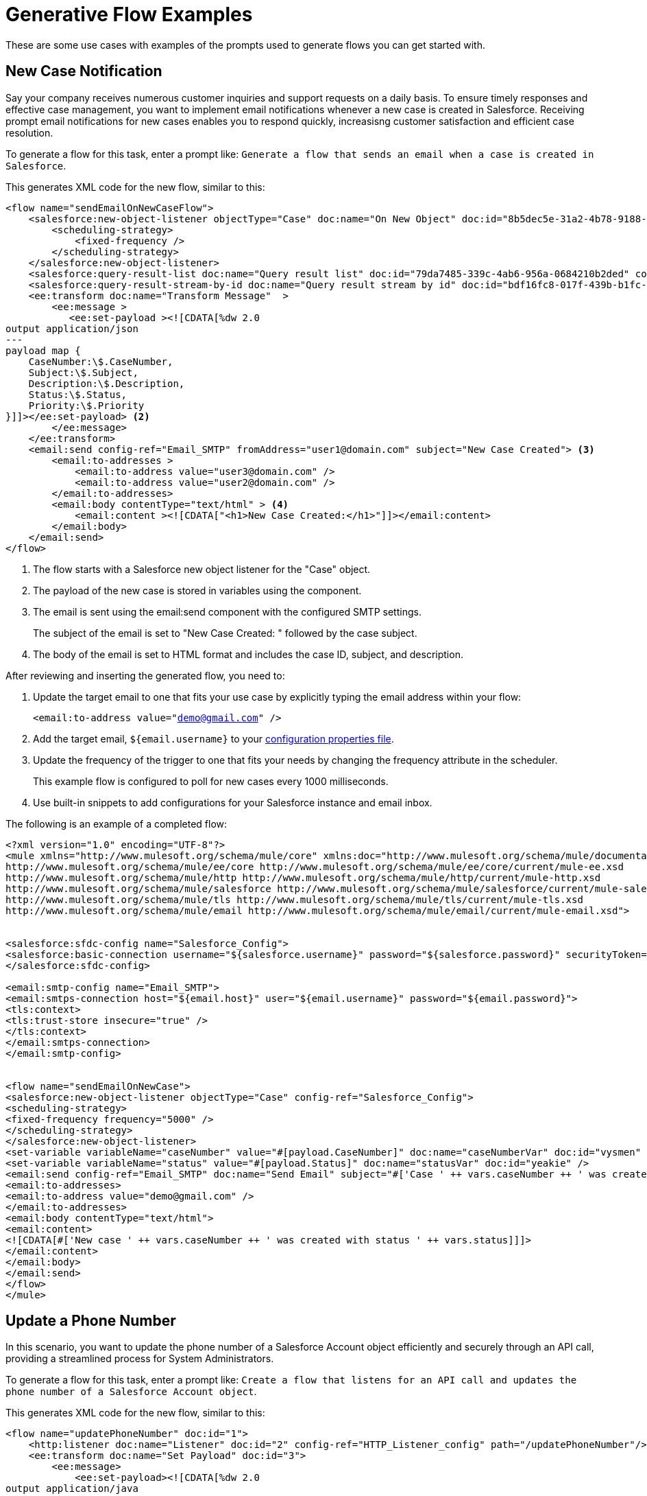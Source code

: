 = Generative Flow Examples

These are some use cases with examples of the prompts used to generate flows you can get started with. 

== New Case Notification

Say your company receives numerous customer inquiries and support requests on a daily basis. To ensure timely responses and effective case management, you want to implement email notifications whenever a new case is created in Salesforce. Receiving prompt email notifications for new cases enables you to respond quickly, increasisng customer satisfaction and efficient case resolution.

To generate a flow for this task, enter a prompt like: `Generate a flow that sends an email when a case is created in Salesforce`.

This generates XML code for the new flow, similar to this:  

[source, xml]
----
<flow name="sendEmailOnNewCaseFlow">
    <salesforce:new-object-listener objectType="Case" doc:name="On New Object" doc:id="8b5dec5e-31a2-4b78-9188-b681891898be" config-ref="Salesforce_Sfdc_config"> <1>
        <scheduling-strategy>
            <fixed-frequency />
        </scheduling-strategy>
    </salesforce:new-object-listener>
    <salesforce:query-result-list doc:name="Query result list" doc:id="79da7485-339c-4ab6-956a-0684210b2ded" config-ref="Salesforce_Sfdc_config"/>
    <salesforce:query-result-stream-by-id doc:name="Query result stream by id" doc:id="bdf16fc8-017f-439b-b1fc-3bff23d881d8" config-ref="Salesforce_Sfdc_config"/>
    <ee:transform doc:name="Transform Message"  >
        <ee:message >
           <ee:set-payload ><![CDATA[%dw 2.0
output application/json
---
payload map {
    CaseNumber:\$.CaseNumber,
    Subject:\$.Subject,
    Description:\$.Description,
    Status:\$.Status,
    Priority:\$.Priority
}]]></ee:set-payload> <2>
        </ee:message>
    </ee:transform>
    <email:send config-ref="Email_SMTP" fromAddress="user1@domain.com" subject="New Case Created"> <3>
        <email:to-addresses >
            <email:to-address value="user3@domain.com" />
            <email:to-address value="user2@domain.com" />
        </email:to-addresses>
        <email:body contentType="text/html" > <4>
            <email:content ><![CDATA["<h1>New Case Created:</h1>"]]></email:content>
        </email:body>
    </email:send>
</flow>
----

<1> The flow starts with a Salesforce new object listener for the "Case" object.
<2> The payload of the new case is stored in variables using the component.
<3> The email is sent using the email:send component with the configured SMTP settings.
+
The subject of the email is set to "New Case Created: " followed by the case subject.
<4> The body of the email is set to HTML format and includes the case ID, subject, and description.

After reviewing and inserting the generated flow, you need to:

. Update the target email to one that fits your use case by explicitly typing the email address within your flow:
+ 
`<email:to-address value="demo@gmail.com" />`
. Add the target email, `${email.username}` to your xref:int-create-secure-configs#properties.adoc[configuration properties file]. 
. Update the frequency of the trigger to one that fits your needs by changing the frequency attribute in the scheduler. 
+
This example flow is configured to poll for new cases every 1000 milliseconds.
. Use built-in snippets to add configurations for your Salesforce instance and email inbox.

The following is an example of a completed flow:

[source, xml]
----
<?xml version="1.0" encoding="UTF-8"?>
<mule xmlns="http://www.mulesoft.org/schema/mule/core" xmlns:doc="http://www.mulesoft.org/schema/mule/documentation" xmlns:ee="http://www.mulesoft.org/schema/mule/ee/core" xmlns:http="http://www.mulesoft.org/schema/mule/http" xmlns:xsi="http://www.w3.org/2001/XMLSchema-instance" xmlns:salesforce="http://www.mulesoft.org/schema/mule/salesforce" xmlns:tls="http://www.mulesoft.org/schema/mule/tls" xmlns:email="http://www.mulesoft.org/schema/mule/email" xsi:schemaLocation="http://www.mulesoft.org/schema/mule/core http://www.mulesoft.org/schema/mule/core/current/mule.xsd
http://www.mulesoft.org/schema/mule/ee/core http://www.mulesoft.org/schema/mule/ee/core/current/mule-ee.xsd
http://www.mulesoft.org/schema/mule/http http://www.mulesoft.org/schema/mule/http/current/mule-http.xsd
http://www.mulesoft.org/schema/mule/salesforce http://www.mulesoft.org/schema/mule/salesforce/current/mule-salesforce.xsd
http://www.mulesoft.org/schema/mule/tls http://www.mulesoft.org/schema/mule/tls/current/mule-tls.xsd
http://www.mulesoft.org/schema/mule/email http://www.mulesoft.org/schema/mule/email/current/mule-email.xsd">


<salesforce:sfdc-config name="Salesforce_Config">
<salesforce:basic-connection username="${salesforce.username}" password="${salesforce.password}" securityToken="${salesforce.token}" />
</salesforce:sfdc-config>

<email:smtp-config name="Email_SMTP">
<email:smtps-connection host="${email.host}" user="${email.username}" password="${email.password}">
<tls:context>
<tls:trust-store insecure="true" />
</tls:context>
</email:smtps-connection>
</email:smtp-config>


<flow name="sendEmailOnNewCase">
<salesforce:new-object-listener objectType="Case" config-ref="Salesforce_Config">
<scheduling-strategy>
<fixed-frequency frequency="5000" />
</scheduling-strategy>
</salesforce:new-object-listener>
<set-variable variableName="caseNumber" value="#[payload.CaseNumber]" doc:name="caseNumberVar" doc:id="vysmen" />
<set-variable variableName="status" value="#[payload.Status]" doc:name="statusVar" doc:id="yeakie" />
<email:send config-ref="Email_SMTP" doc:name="Send Email" subject="#['Case ' ++ vars.caseNumber ++ ' was created']">
<email:to-addresses>
<email:to-address value="demo@gmail.com" />
</email:to-addresses>
<email:body contentType="text/html">
<email:content>
<![CDATA[#['New case ' ++ vars.caseNumber ++ ' was created with status ' ++ vars.status]]]>
</email:content>
</email:body>
</email:send>
</flow>
</mule>
----

== Update a Phone Number

In this scenario, you want to update the phone number of a Salesforce Account object efficiently and securely through an API call, providing a streamlined process for System Administrators.

To generate a flow for this task, enter a prompt like: `Create a flow that listens for an API call and updates the phone number of a Salesforce Account object`.

This generates XML code for the new flow, similar to this:  

[source, xml]
----
<flow name="updatePhoneNumber" doc:id="1">
    <http:listener doc:name="Listener" doc:id="2" config-ref="HTTP_Listener_config" path="/updatePhoneNumber"/>
    <ee:transform doc:name="Set Payload" doc:id="3">
        <ee:message>
            <ee:set-payload><![CDATA[%dw 2.0
output application/java
---
{
    "accountId": payload.accountId,
    "phoneNumber": payload.phoneNumber
}]]></ee:set-payload>
        </ee:message>
    </ee:transform>
    <salesforce:update doc:name="Update Account" doc:id="4" config-ref="Salesforce_Config" type="Account">
        <salesforce:records>#[payload]</salesforce:records>
    </salesforce:update>
</flow>
----

To run this flow, use built-in snippets to add configurations for your Salesforce instance.

The following is an example of a completed flow:

[source, xml]
----
<?xml version="1.0" encoding="UTF-8"?>
<mule xmlns="http://www.mulesoft.org/schema/mule/core" xmlns:doc="http://www.mulesoft.org/schema/mule/documentation"
xmlns:ee="http://www.mulesoft.org/schema/mule/ee/core"
xmlns:http="http://www.mulesoft.org/schema/mule/http"
xmlns:xsi="http://www.w3.org/2001/XMLSchema-instance"
xmlns:salesforce="http://www.mulesoft.org/schema/mule/salesforce"
xsi:schemaLocation="http://www.mulesoft.org/schema/mule/core http://www.mulesoft.org/schema/mule/core/current/mule.xsd
http://www.mulesoft.org/schema/mule/ee/core http://www.mulesoft.org/schema/mule/ee/core/current/mule-ee.xsd
http://www.mulesoft.org/schema/mule/http http://www.mulesoft.org/schema/mule/http/current/mule-http.xsd
http://www.mulesoft.org/schema/mule/salesforce http://www.mulesoft.org/schema/mule/salesforce/current/mule-salesforce.xsd">
<http:listener-config name="HTTP_Listener_config" >
<http:listener-connection host="0.0.0.0" port="8081" />
</http:listener-config>
<salesforce:sfdc-config name="Salesforce_Config" >
<salesforce:basic-connection username="${salesforce.username}" password="${salesforce.password}" securityToken="${salesforce.token}"/>
</salesforce:sfdc-config>

<flow name="updateAccountPhone">
<http:listener config-ref="HTTP_Listener_config" doc:name="Listener" path="/updateAccountPhone" allowedMethods="POST" doc:id="listener" />
<set-variable variableName="accountIdVar" value="#[payload.accountId]" mimeType="application/json" doc:name="Set Account ID var" doc:id="set-variable-accountId" />
<set-variable variableName="phoneVar" value="#[payload.phoneNumber]" mimeType="application/json" doc:name="Set Phone var" doc:id="set-variable-phone" />
<salesforce:update type="Account" config-ref="Salesforce_Config" doc:name="Update Salesforce Account" doc:id="update-account">
<salesforce:records>
<![CDATA[#[output application/json ---
[{
"Id": vars.accountIdVar,
"Phone": vars.phoneVar
}]]]]>
</salesforce:records>
</salesforce:update>
<logger doc:name="Logger" message="Phone number updated for Account with Id: #[vars.accountIdVar]" doc:id="logger" />
</flow>
</mule>
----

== Synchronize Account Objects

This flow enables real-time updates between Salesforce and the database to ensure the data is always current and accurate across both platforms. As soon as a change is made in the phone field in Salesforce, it is immediately updated in the database and vice versa.

To generate a flow for this task, enter a prompt like: `Create a flow that syncs the phone field of account objects between a Salesforce org and a database`.

This generates XML code for the new flow, similar to this: 

[source, xml]
----
<flow name="syncAccountPhone" doc:id="1">
    <scheduler doc:name="Scheduler" doc:id="2">
        <scheduling-strategy>
            <fixed-frequency frequency="10000"/>
        </scheduling-strategy>
    </scheduler>
    <salesforce:query config-ref="Salesforce_Config" doc:name="Query Salesforce Account" doc:id="3">
        <salesforce:salesforce-query>
            <![CDATA[SELECT Id, Phone FROM Account]]>
        </salesforce:salesforce-query>
    </salesforce:query>
    <db:select config-ref="Database_Config" doc:name="Select from Database" doc:id="4">
        <db:sql>
            <![CDATA[SELECT id, phone FROM account]]>
        </db:sql>
    </db:select>
    <ee:transform doc:name="Transform Salesforce Account" doc:id="5">
        <ee:message>
            <ee:set-payload>
                <![CDATA[%dw 2.0
                output application/java
                ---
                payload map {
                    Id: \$.Id,
                    Phone: \$.Phone
                }]]>
            </ee:set-payload>
        </ee:message>
    </ee:transform>
    <db:update config-ref="Database_Config" doc:name="Update Database Account" doc:id="6">
        <db:sql>
            <![CDATA[UPDATE account SET phone = :#[payload.Phone] WHERE id = :#[payload.Id]]]>
        </db:sql>
    </db:update>
</flow>
----

. After reviewing and inserting the generated flow, update the name of the database table and fields to match what is configured in your MySQL database. 
. To run this flow, use built-in snippets to add configurations for your Salesforce instance.

The following is an example of a completed flow:

[source, xml]
----
<?xml version="1.0" encoding="UTF-8"?>
<mule xmlns="http://www.mulesoft.org/schema/mule/core" xmlns:doc="http://www.mulesoft.org/schema/mule/documentation" xmlns:ee="http://www.mulesoft.org/schema/mule/ee/core" xmlns:http="http://www.mulesoft.org/schema/mule/http" xmlns:xsi="http://www.w3.org/2001/XMLSchema-instance" xmlns:salesforce="http://www.mulesoft.org/schema/mule/salesforce"
xmlns:db="http://www.mulesoft.org/schema/mule/db" xsi:schemaLocation="http://www.mulesoft.org/schema/mule/core http://www.mulesoft.org/schema/mule/core/current/mule.xsd
http://www.mulesoft.org/schema/mule/ee/core http://www.mulesoft.org/schema/mule/ee/core/current/mule-ee.xsd
http://www.mulesoft.org/schema/mule/salesforce http://www.mulesoft.org/schema/mule/salesforce/current/mule-salesforce.xsd
http://www.mulesoft.org/schema/mule/db http://www.mulesoft.org/schema/mule/db/current/mule-db.xsd">

<salesforce:sfdc-config name="Salesforce_Config">
<salesforce:basic-connection username="${salesforce.username}" password="${salesforce.password}" securityToken="${salesforce.token}" />
</salesforce:sfdc-config>

<db:config name="Mysql_Database_Config" >
<db:my-sql-connection host="${mysql.host}" port="${mysql.port}" user="${mysql.username}" password="${mysql.password}" database="${mysql.database}" />
</db:config>

<flow name="SyncAccountPhoneToDatabase">
<salesforce:modified-object-listener objectType="Account" config-ref="Salesforce_Config" doc:name="On Modified Object" doc:id="listener">
<scheduling-strategy>
<fixed-frequency />
</scheduling-strategy>
</salesforce:modified-object-listener>

<ee:transform doc:name="Transform Message" doc:id="transform">
<ee:message>
<ee:set-payload>
<![CDATA[%dw 2.0
output application/json
---
{
Id: payload.Id,
Phone: payload.Phone
}]]>
</ee:set-payload>
</ee:message>
</ee:transform>

<db:update doc:name="Update Phone in Database" doc:id="update">
<db:sql>
<![CDATA[UPDATE Account SET Phone = :Phone WHERE Id = :Id]]>
</db:sql>
<db:input-parameters>
<![CDATA[#[{
Phone: payload.Phone,
Id: payload.Id
}]]]>
</db:input-parameters>
</db:update>
</flow>
</mule>
----

== New Record Notification

Manually notifying individuals about new database records is time-consuming and prone to errors. This example builds a flow to automate email notifications to eliminate manual intervention, which improves efficiency and reduces the chances of oversight or delays. 

To generate a flow for this task, enter a prompt like: `Generate a flow to send an email when a record is created in the database`.

This generates XML code for the new flow, similar to this: 

[source, xml]
----
<flow name="sendEmailFlow">
    <db:listener table="database_table" doc:name="On Table Row" doc:id="dbListener" watermarkColumn="CREATION_DATE">
        <scheduling-strategy>
            <fixed-frequency frequency="10" timeUnit="MINUTES"/>
        </scheduling-strategy>
    </db:listener>
    <set-variable variableName="emailPayload" value="#[payload]" doc:name="Set Email Payload" doc:id="setVariable"/>
    <flow-ref name="sendEmailSubFlow" doc:name="Send Email SubFlow" doc:id="sendEmailSubFlow"/>
</flow><sub-flow name="sendEmailSubFlow" doc:id="sendEmailSubFlow">
    <email:send config-ref="SMTP_Config" fromAddress="sender@example.com" subject="New Record Created">
        <email:to-addresses>
            <email:to-address value="recipient@example.com"/>
        </email:to-addresses>
        <email:body contentType="text/plain">
            <email:content><![CDATA[New record created in the database.]]></email:content>
        </email:body>
    </email:send>
</sub-flow>
----

After reviewing and inserting the generated flow, you need to:

. Update the sender email address, recipient email addresses, and email body to fit your specific needs.
. Update the database table name so that it corresponds to the table to which the flow should listen for new records.
. Update the `watermarkColumn` in the database listener to whichever column should be used to indicate new records. 
+
Values taken from this column are used to filter the contents of the next poll, so that only rows with a greater watermark value are processed.
. To run this flow, use built-in snippets to add configurations for your database and email inbox.

The following is an example of a completed flow:

[source, xml]
----
<?xml version="1.0" encoding="UTF-8"?>
<mule xmlns="http://www.mulesoft.org/schema/mule/core" xmlns:doc="http://www.mulesoft.org/schema/mule/documentation" xmlns:ee="http://www.mulesoft.org/schema/mule/ee/core" xmlns:http="http://www.mulesoft.org/schema/mule/http" xmlns:xsi="http://www.w3.org/2001/XMLSchema-instance" xmlns:salesforce="http://www.mulesoft.org/schema/mule/salesforce" xmlns:db="http://www.mulesoft.org/schema/mule/db" xmlns:email="http://www.mulesoft.org/schema/mule/email" xmlns:tls="http://www.mulesoft.org/schema/mule/tls" xsi:schemaLocation="http://www.mulesoft.org/schema/mule/core http://www.mulesoft.org/schema/mule/core/current/mule.xsd
http://www.mulesoft.org/schema/mule/ee/core http://www.mulesoft.org/schema/mule/ee/core/current/mule-ee.xsd
http://www.mulesoft.org/schema/mule/db http://www.mulesoft.org/schema/mule/db/current/mule-db.xsd
http://www.mulesoft.org/schema/mule/email http://www.mulesoft.org/schema/mule/email/current/mule-email.xsd
http://www.mulesoft.org/schema/mule/tls http://www.mulesoft.org/schema/mule/tls/current/mule-tls.xsd">

<db:config name="Mysql_Database_Config" >
<db:my-sql-connection host="${mysql.host}" port="${mysql.port}" user="${mysql.username}" password="${mysql.password}" database="${mysql.database}" />
</db:config>

<email:smtp-config name="Email_SMTP">
<email:smtps-connection host="${email.host}" user="${email.username}" password="${email.password}">
<tls:context>
<tls:trust-store insecure="true" />
</tls:context>
</email:smtps-connection>
</email:smtp-config>


<flow name="sendEmailFlow">
<db:listener table="records" doc:name="On Table Row" doc:id="dbListener" watermarkColumn="CREATION_DATE" config-ref="Mysql_Database_Config">
<scheduling-strategy>
<fixed-frequency frequency="1" timeUnit="SECONDS" />
</scheduling-strategy>
</db:listener>
<set-variable variableName="record" value="#[payload]" doc:name="Set Variable" doc:id="setVariable" />
<email:send config-ref="Email_SMTP" fromAddress="sender@example.com" subject="New Record Created">
<email:to-addresses>
<email:to-address value="recipient@example.com" />
</email:to-addresses>
<email:body contentType="text/plain">
<email:content>
<![CDATA[New record created with ID #[vars.record.id]]]>
</email:content>
</email:body>
</email:send>
</flow>
</mule>
----
== See Also

* xref:int-work-with-code-snippets.adoc[]
* xref:int-create-integrations-ai.adoc[]
* xref:acb-components.adoc[]
* xref:int-create-secure-configs.adoc[]
